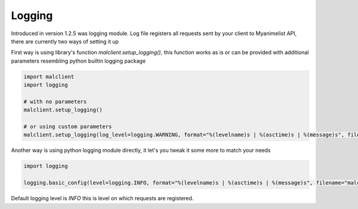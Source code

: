 =======
Logging
=======

Introduced in version 1.2.5 was logging module.
Log file registers all requests sent by your client to Myanimelist API,
there are currently two ways of setting it up

First way is using library's function `malclient.setup_logging()`,
this function works as is or can be provided with additional parameters resembling python builtin logging package

.. code-block:: py

    import malclient
    import logging

    # with no parameters
    malclient.setup_logging()

    # or using custom parameters
    malclient.setup_logging(log_level=logging.WARNING, format="%(levelname)s | %(asctime)s | %(message)s", filename="malclient-log.log")

Another way is using python logging module directly, it let's you tweak it some more to match your needs

.. code-block:: py

    import logging

    logging.basic_config(level=logging.INFO, format="%(levelname)s | %(asctime)s | %(message)s", filename="malclient-log.log")

Default logging level is `INFO` this is level on which requests are registered.